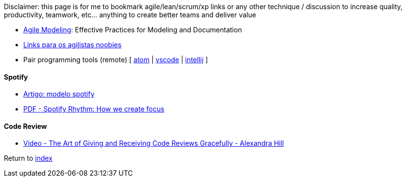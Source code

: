 Disclaimer: this page is for me to bookmark agile/lean/scrum/xp links or any other technique / discussion to increase quality, productivity, teamwork, etc... anything to create better teams and deliver value

* http://agilemodeling.com[Agile Modeling]: Effective Practices for Modeling and Documentation
* https://medium.com/@felipefernandes/links-para-os-agilistas-noobies-fbd2933a7b84[Links para os agilistas noobies]
* Pair programming tools (remote) [
https://teletype.atom.io[atom] |
https://code.visualstudio.com/blogs/2017/11/15/live-share[vscode] |
https://floobits.com/help/plugins/intellij[intellij]
]

#### Spotify

* https://www.infoq.com/br/news/2018/02/spotify-agile-nirvana[Artigo: modelo spotify]
* https://blog.crisp.se/wp-content/uploads/2016/06/Spotify-Rhythm-Agila-Sverige.pdf[PDF - Spotify Rhythm: How we create focus]

#### Code Review

* https://www.youtube.com/watch?v=XY6eA2_2hOg[Video - The Art of Giving and Receiving Code Reviews Gracefully - Alexandra Hill]

Return to link:README.adoc[index]